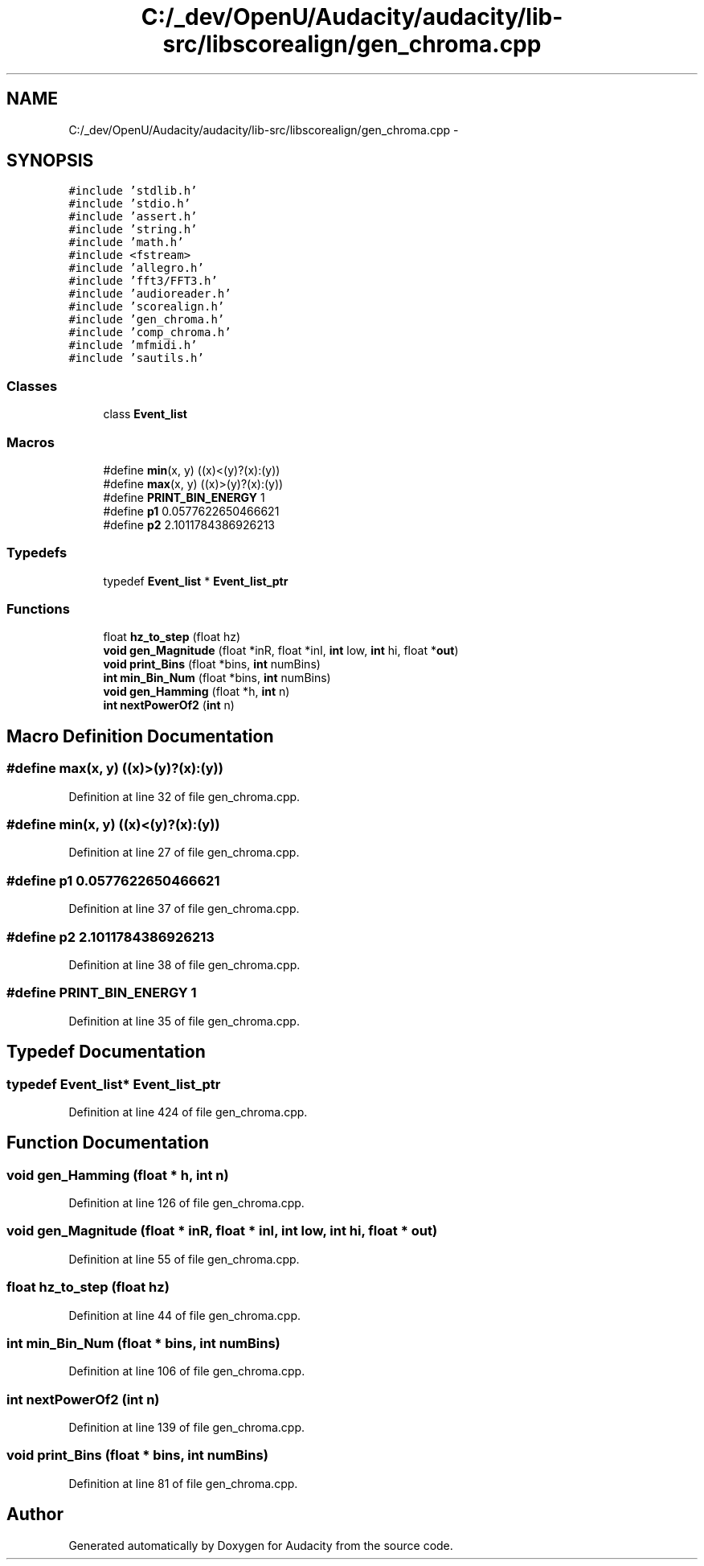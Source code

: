 .TH "C:/_dev/OpenU/Audacity/audacity/lib-src/libscorealign/gen_chroma.cpp" 3 "Thu Apr 28 2016" "Audacity" \" -*- nroff -*-
.ad l
.nh
.SH NAME
C:/_dev/OpenU/Audacity/audacity/lib-src/libscorealign/gen_chroma.cpp \- 
.SH SYNOPSIS
.br
.PP
\fC#include 'stdlib\&.h'\fP
.br
\fC#include 'stdio\&.h'\fP
.br
\fC#include 'assert\&.h'\fP
.br
\fC#include 'string\&.h'\fP
.br
\fC#include 'math\&.h'\fP
.br
\fC#include <fstream>\fP
.br
\fC#include 'allegro\&.h'\fP
.br
\fC#include 'fft3/FFT3\&.h'\fP
.br
\fC#include 'audioreader\&.h'\fP
.br
\fC#include 'scorealign\&.h'\fP
.br
\fC#include 'gen_chroma\&.h'\fP
.br
\fC#include 'comp_chroma\&.h'\fP
.br
\fC#include 'mfmidi\&.h'\fP
.br
\fC#include 'sautils\&.h'\fP
.br

.SS "Classes"

.in +1c
.ti -1c
.RI "class \fBEvent_list\fP"
.br
.in -1c
.SS "Macros"

.in +1c
.ti -1c
.RI "#define \fBmin\fP(x,  y)   ((x)<(y)?(x):(y))"
.br
.ti -1c
.RI "#define \fBmax\fP(x,  y)   ((x)>(y)?(x):(y))"
.br
.ti -1c
.RI "#define \fBPRINT_BIN_ENERGY\fP   1"
.br
.ti -1c
.RI "#define \fBp1\fP   0\&.0577622650466621"
.br
.ti -1c
.RI "#define \fBp2\fP   2\&.1011784386926213"
.br
.in -1c
.SS "Typedefs"

.in +1c
.ti -1c
.RI "typedef \fBEvent_list\fP * \fBEvent_list_ptr\fP"
.br
.in -1c
.SS "Functions"

.in +1c
.ti -1c
.RI "float \fBhz_to_step\fP (float hz)"
.br
.ti -1c
.RI "\fBvoid\fP \fBgen_Magnitude\fP (float *inR, float *inI, \fBint\fP low, \fBint\fP hi, float *\fBout\fP)"
.br
.ti -1c
.RI "\fBvoid\fP \fBprint_Bins\fP (float *bins, \fBint\fP numBins)"
.br
.ti -1c
.RI "\fBint\fP \fBmin_Bin_Num\fP (float *bins, \fBint\fP numBins)"
.br
.ti -1c
.RI "\fBvoid\fP \fBgen_Hamming\fP (float *h, \fBint\fP n)"
.br
.ti -1c
.RI "\fBint\fP \fBnextPowerOf2\fP (\fBint\fP n)"
.br
.in -1c
.SH "Macro Definition Documentation"
.PP 
.SS "#define max(x, y)   ((x)>(y)?(x):(y))"

.PP
Definition at line 32 of file gen_chroma\&.cpp\&.
.SS "#define min(x, y)   ((x)<(y)?(x):(y))"

.PP
Definition at line 27 of file gen_chroma\&.cpp\&.
.SS "#define p1   0\&.0577622650466621"

.PP
Definition at line 37 of file gen_chroma\&.cpp\&.
.SS "#define p2   2\&.1011784386926213"

.PP
Definition at line 38 of file gen_chroma\&.cpp\&.
.SS "#define PRINT_BIN_ENERGY   1"

.PP
Definition at line 35 of file gen_chroma\&.cpp\&.
.SH "Typedef Documentation"
.PP 
.SS "typedef \fBEvent_list\fP* \fBEvent_list_ptr\fP"

.PP
Definition at line 424 of file gen_chroma\&.cpp\&.
.SH "Function Documentation"
.PP 
.SS "\fBvoid\fP gen_Hamming (float * h, \fBint\fP n)"

.PP
Definition at line 126 of file gen_chroma\&.cpp\&.
.SS "\fBvoid\fP gen_Magnitude (float * inR, float * inI, \fBint\fP low, \fBint\fP hi, float * out)"

.PP
Definition at line 55 of file gen_chroma\&.cpp\&.
.SS "float hz_to_step (float hz)"

.PP
Definition at line 44 of file gen_chroma\&.cpp\&.
.SS "\fBint\fP min_Bin_Num (float * bins, \fBint\fP numBins)"

.PP
Definition at line 106 of file gen_chroma\&.cpp\&.
.SS "\fBint\fP nextPowerOf2 (\fBint\fP n)"

.PP
Definition at line 139 of file gen_chroma\&.cpp\&.
.SS "\fBvoid\fP print_Bins (float * bins, \fBint\fP numBins)"

.PP
Definition at line 81 of file gen_chroma\&.cpp\&.
.SH "Author"
.PP 
Generated automatically by Doxygen for Audacity from the source code\&.
